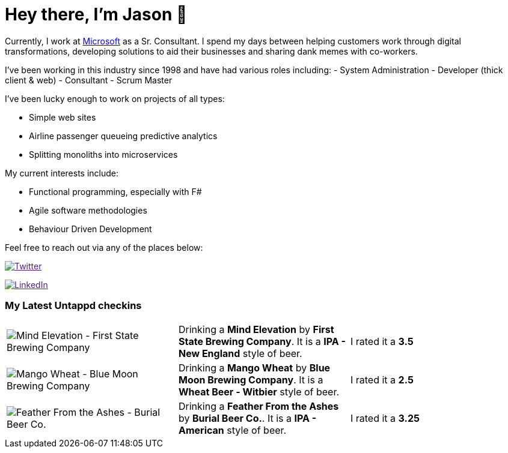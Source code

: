﻿# Hey there, I'm Jason 👋

Currently, I work at https://microsoft.com[Microsoft] as a Sr. Consultant. I spend my days between helping customers work through digital transformations, developing solutions to aid their businesses and sharing dank memes with co-workers. 

I've been working in this industry since 1998 and have had various roles including: 
- System Administration
- Developer (thick client & web)
- Consultant
- Scrum Master

I've been lucky enough to work on projects of all types:

- Simple web sites
- Airline passenger queueing predictive analytics
- Splitting monoliths into microservices

My current interests include:

- Functional programming, especially with F#
- Agile software methodologies
- Behaviour Driven Development

Feel free to reach out via any of the places below:

image:https://img.shields.io/twitter/follow/jtucker?style=flat-square&color=blue["Twitter",link="https://twitter.com/jtucker]

image:https://img.shields.io/badge/LinkedIn-Let's%20Connect-blue["LinkedIn",link="https://linkedin.com/in/jatucke]

### My Latest Untappd checkins

|====
// untappd beer
| image:https://untappd.akamaized.net/photos/2021_10_10/758a9e0a778f4eb47be10fd804d8561c_200x200.jpg[Mind Elevation - First State Brewing Company] | Drinking a *Mind Elevation* by *First State Brewing Company*. It is a *IPA - New England* style of beer. | I rated it a *3.5*
| image:https://untappd.akamaized.net/photos/2021_10_08/43d2f0ec12bc9a51a5d847c3400e8c11_200x200.jpg[Mango Wheat - Blue Moon Brewing Company] | Drinking a *Mango Wheat* by *Blue Moon Brewing Company*. It is a *Wheat Beer - Witbier* style of beer. | I rated it a *2.5*
| image:https://untappd.akamaized.net/photos/2021_10_08/ece115a57bff2c9c1af0815d919d6e56_200x200.jpg[Feather From the Ashes - Burial Beer Co.] | Drinking a *Feather From the Ashes* by *Burial Beer Co.*. It is a *IPA - American* style of beer. | I rated it a *3.25*
// untappd end